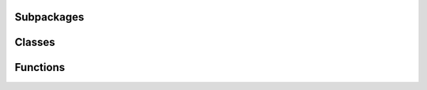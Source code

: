 
Subpackages
-----------

.. autosummary::
   :toctree: _autosummary
   :nosignatures:
   :template: autosummary/subpackage.rst

   sherlock.commonutils
   sherlock.imports 


Classes
-------

.. autosummary::
   :toctree: _autosummary
   :nosignatures:

   sherlock.catalogue_conesearch
   sherlock.commonutils.update_wiki_pages
   sherlock.database
   sherlock.database_cleaner
   sherlock.imports._base_importer
   sherlock.imports.ifs
   sherlock.imports.marshall
   sherlock.imports.milliquas
   sherlock.imports.ned
   sherlock.imports.ned_d
   sherlock.imports.veron
   sherlock.transient_catalogue_crossmatch
   sherlock.transient_classifier 


Functions
---------

.. autosummary::
   :toctree: _autosummary
   :nosignatures:

   sherlock.commonutils.get_crossmatch_catalogues_column_map 

